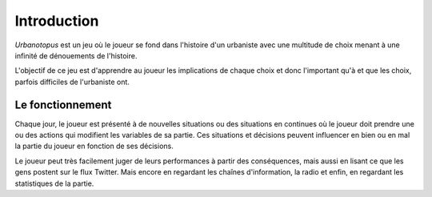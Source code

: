 Introduction
============


*Urbanotopus* est un jeu où le joueur se fond dans l'histoire d'un urbaniste
avec une multitude de choix menant à une infinité de dénouements de l'histoire.

L'objectif de ce jeu est d'apprendre au joueur les implications de chaque choix
et donc l'important qu'à et que les choix, parfois difficiles de l'urbaniste ont.


Le fonctionnement
-----------------
Chaque jour, le joueur est présenté à de nouvelles situations
ou des situations en continues où le joueur doit prendre une
ou des actions qui modifient les variables de sa partie.
Ces situations et décisions peuvent influencer en bien
ou en mal la partie du joueur en fonction de ses décisions.

Le joueur peut très facilement juger de leurs performances
à partir des conséquences, mais aussi en lisant ce que les gens postent
sur le flux Twitter. Mais encore en regardant les chaînes d'information,
la radio et enfin, en regardant les statistiques de la partie.
